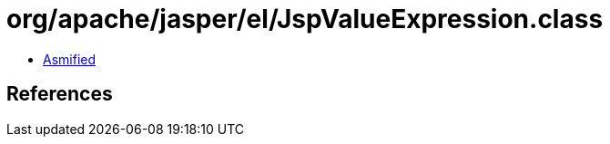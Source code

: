 = org/apache/jasper/el/JspValueExpression.class

 - link:JspValueExpression-asmified.java[Asmified]

== References

